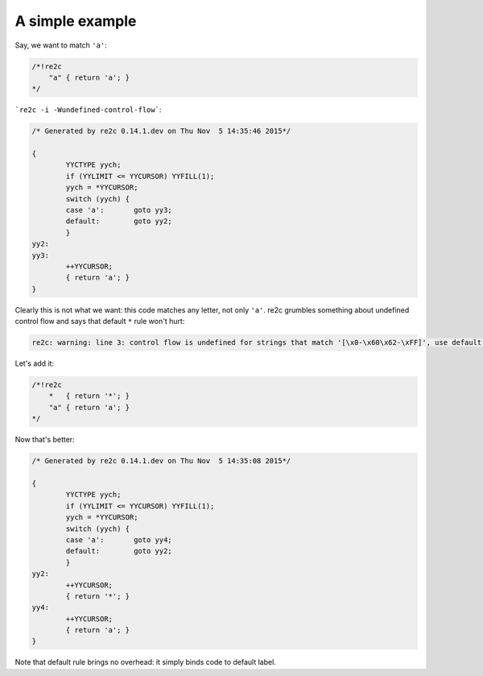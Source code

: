 A simple example
~~~~~~~~~~~~~~~~

Say, we want to match ``'a'``:

.. code-block:: cpp

    /*!re2c
        "a" { return 'a'; }
    */

```re2c -i -Wundefined-control-flow```:

.. code-block:: cpp

    /* Generated by re2c 0.14.1.dev on Thu Nov  5 14:35:46 2015*/
    
    {
            YYCTYPE yych;
            if (YYLIMIT <= YYCURSOR) YYFILL(1);
            yych = *YYCURSOR;
            switch (yych) {
            case 'a':       goto yy3;
            default:        goto yy2;
            }
    yy2:
    yy3:
            ++YYCURSOR;
            { return 'a'; }
    }

Clearly this is not what we want: this code matches any letter, not only ``'a'``.
re2c grumbles something about undefined control flow and says that default ``*`` rule won't hurt:

.. code-block::

    re2c: warning: line 3: control flow is undefined for strings that match '[\x0-\x60\x62-\xFF]', use default rule '*' [-Wundefined-control-flow]

Let's add it:

.. code-block:: cpp

    /*!re2c
        *   { return '*'; }
        "a" { return 'a'; }
    */

Now that's better:

.. code-block:: cpp

    /* Generated by re2c 0.14.1.dev on Thu Nov  5 14:35:08 2015*/
    
    {
            YYCTYPE yych;
            if (YYLIMIT <= YYCURSOR) YYFILL(1);
            yych = *YYCURSOR;
            switch (yych) {
            case 'a':       goto yy4;
            default:        goto yy2;
            }
    yy2:
            ++YYCURSOR;
            { return '*'; }
    yy4:
            ++YYCURSOR;
            { return 'a'; }
    }

Note that default rule brings no overhead: it simply binds code to default label.

